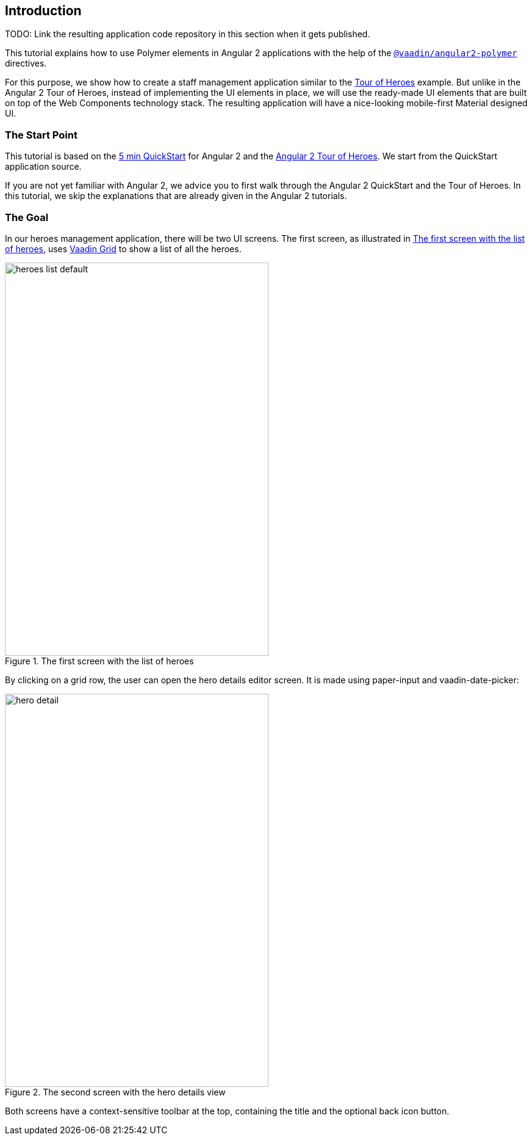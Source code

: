 [[vaadin-angular2-polymer.tutorial.introduction]]
== Introduction

TODO: Link the resulting application code repository in this section when it gets published.

This tutorial explains how to use Polymer elements in Angular 2 applications with the help of the [literal]`https://github.com/vaadin/angular2-polymer[@vaadin/angular2-polymer]` directives.

For this purpose, we show how to create a staff management application similar to the https://angular.io/docs/ts/latest/tutorial/[Tour of Heroes] example. But unlike in the Angular 2 Tour of Heroes, instead of implementing the UI elements in place, we will use the ready-made UI elements that are built on top of the Web Components technology stack. The resulting application will have a nice-looking mobile-first Material designed UI.

=== The Start Point

This tutorial is based on the https://angular.io/docs/ts/latest/quickstart.html[5 min QuickStart] for Angular 2 and the https://angular.io/docs/ts/latest/tutorial/[Angular 2 Tour of Heroes]. We start from the QuickStart application source.

If you are not yet familiar with Angular 2, we advice you to first walk through the Angular 2 QuickStart and the Tour of Heroes. In this tutorial, we skip the explanations that are already given in the Angular 2 tutorials.

=== The Goal

In our heroes management application, there will be two UI screens. The first screen, as illustrated in <<figure.vaadin-angular2-polymer.tutorial.result-heroes-list>>, uses https://vaadin.com/elements/-/element/vaadin-grid[Vaadin Grid] to show a list of all the heroes.

[[figure.vaadin-angular2-polymer.tutorial.result-heroes-list]]
.The first screen with the list of heroes
image::img/heroes-list-default.png[width="432",height="644"]

By clicking on a grid row, the user can open the hero details editor screen. It is made using [elementname]#paper-input# and [vaadinelement]#vaadin-date-picker#:

[[figure.vaadin-angular2-polymer.tutorial.result-hero-detail]]
.The second screen with the hero details view
image::img/hero-detail.png[width="432",height="644"]

Both screens have a context-sensitive toolbar at the top, containing the title and the optional back icon button.

